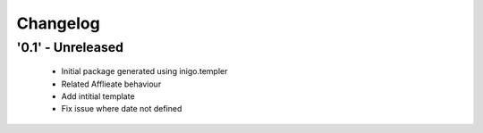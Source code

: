 Changelog
=========

'0.1' - Unreleased
---------------------

 - Initial package generated using inigo.templer 
 - Related Afflieate behaviour
 - Add intitial template
 - Fix issue where date not defined

